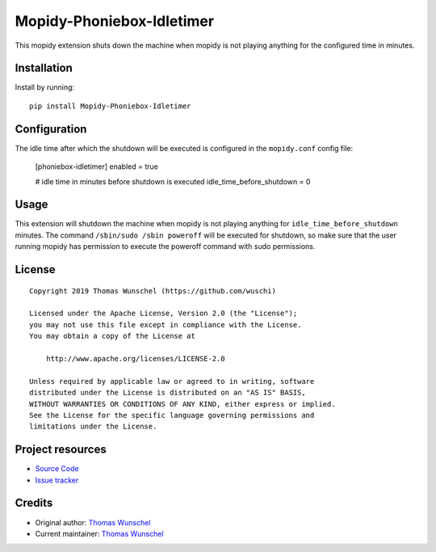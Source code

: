 ****************************
Mopidy-Phoniebox-Idletimer
****************************

This mopidy extension shuts down the machine when mopidy is not playing anything for the configured time in minutes.

Installation
============

Install by running::

        pip install Mopidy-Phoniebox-Idletimer

Configuration
=============

The idle time after which the shutdown will be executed is configured in the ``mopidy.conf`` config file:

        [phoniebox-idletimer]
        enabled = true

        # idle time in minutes before shutdown is executed
        idle_time_before_shutdown = 0

Usage
=====

This extension will shutdown the machine when mopidy is not playing anything for ``idle_time_before_shutdown``
minutes.
The command ``/sbin/sudo /sbin poweroff`` will be executed for shutdown, so make sure that the user running mopidy has
permission to execute the poweroff command with sudo permissions.

License
=============
::

  Copyright 2019 Thomas Wunschel (https://github.com/wuschi)

  Licensed under the Apache License, Version 2.0 (the "License");
  you may not use this file except in compliance with the License.
  You may obtain a copy of the License at

      http://www.apache.org/licenses/LICENSE-2.0

  Unless required by applicable law or agreed to in writing, software
  distributed under the License is distributed on an "AS IS" BASIS,
  WITHOUT WARRANTIES OR CONDITIONS OF ANY KIND, either express or implied.
  See the License for the specific language governing permissions and
  limitations under the License.

Project resources
=================

- `Source Code <https://github.com/wuschi/mopidy-phoniebox-idletimer>`__
- `Issue tracker <https://github.com/wuschi/mopidy-phoniebox-idletimer/issues>`__
 

Credits
=======

- Original author: `Thomas Wunschel <https://github.com/wuschi>`__
- Current maintainer: `Thomas Wunschel <https://github.com/wuschi>`__
